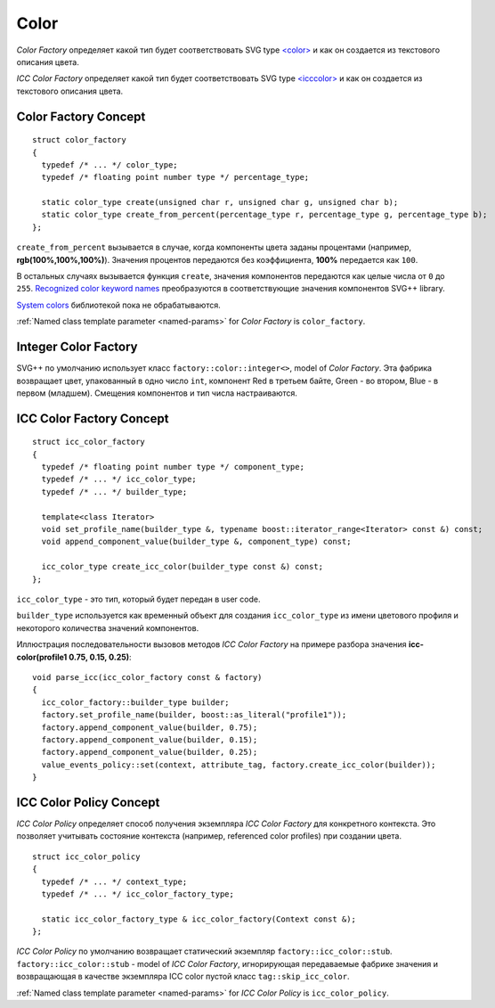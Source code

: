 .. _color-section:

Color
========

*Color Factory* определяет какой тип будет соответствовать SVG type `<color> <http://www.w3.org/TR/SVG/types.html#DataTypeColor>`_ 
и как он создается из текстового описания цвета.

*ICC Color Factory* определяет какой тип будет соответствовать SVG type 
`<icccolor> <http://www.w3.org/TR/SVG/types.html#DataTypeICCColor>`_ и как он создается из текстового описания цвета.

Color Factory Concept
------------------------

::
  
  struct color_factory
  {
    typedef /* ... */ color_type;
    typedef /* floating point number type */ percentage_type;

    static color_type create(unsigned char r, unsigned char g, unsigned char b);
    static color_type create_from_percent(percentage_type r, percentage_type g, percentage_type b);
  };

``create_from_percent`` вызывается в случае, когда компоненты цвета заданы процентами (например, **rgb(100%,100%,100%)**).
Значения процентов передаются без коэффициента, **100%** передается как ``100``.

В остальных случаях вызывается функция ``create``, значения компонентов передаются как целые числа от ``0`` до ``255``.
`Recognized color keyword names <http://www.w3.org/TR/SVG/types.html#ColorKeywords>`_ преобразуются в соответствующие значения
компонентов SVG++ library. 

`System colors <http://www.w3.org/TR/2008/REC-CSS2-20080411/ui.html#system-colors>`_ библиотекой пока не обрабатываются.

:ref:`Named class template parameter <named-params>` for *Color Factory* is ``color_factory``.

Integer Color Factory
-------------------------

SVG++ по умолчанию использует класс ``factory::color::integer<>``, model of *Color Factory*. 
Эта фабрика возвращает цвет, упакованный в одно число ``int``, компонент Red в третьем байте, 
Green - во втором, Blue - в первом (младшем).
Смещения компонентов и тип числа настраиваются.


.. _icc-color-factory-section:

ICC Color Factory Concept
---------------------------

::

  struct icc_color_factory
  {
    typedef /* floating point number type */ component_type;
    typedef /* ... */ icc_color_type;
    typedef /* ... */ builder_type;

    template<class Iterator>
    void set_profile_name(builder_type &, typename boost::iterator_range<Iterator> const &) const;
    void append_component_value(builder_type &, component_type) const;

    icc_color_type create_icc_color(builder_type const &) const;
  };

``icc_color_type`` - это тип, который будет передан в user code. 

``builder_type`` используется как временный объект для создания ``icc_color_type`` из имени цветового профиля 
и некоторого количества значений компонентов.

Иллюстрация последовательности вызовов методов *ICC Color Factory* на примере разбора 
значения **icc-color(profile1 0.75, 0.15, 0.25)**::

  void parse_icc(icc_color_factory const & factory)
  {
    icc_color_factory::builder_type builder;
    factory.set_profile_name(builder, boost::as_literal("profile1"));
    factory.append_component_value(builder, 0.75);
    factory.append_component_value(builder, 0.15);
    factory.append_component_value(builder, 0.25);
    value_events_policy::set(context, attribute_tag, factory.create_icc_color(builder));
  }


ICC Color Policy Concept
---------------------------

*ICC Color Policy* определяет способ получения экземпляра *ICC Color Factory* для конкретного контекста. Это позволяет 
учитывать состояние контекста (например, referenced color profiles) при создании цвета.

::

  struct icc_color_policy
  {
    typedef /* ... */ context_type;
    typedef /* ... */ icc_color_factory_type;

    static icc_color_factory_type & icc_color_factory(Context const &);
  };
  
*ICC Color Policy* по умолчанию возвращает статический экземпляр ``factory::icc_color::stub``.
``factory::icc_color::stub`` - model of *ICC Color Factory*, игнорирующая передаваемые фабрике значения и 
возвращающая в качестве экземпляра ICC color пустой класс ``tag::skip_icc_color``.

:ref:`Named class template parameter <named-params>` for *ICC Color Policy* is ``icc_color_policy``.